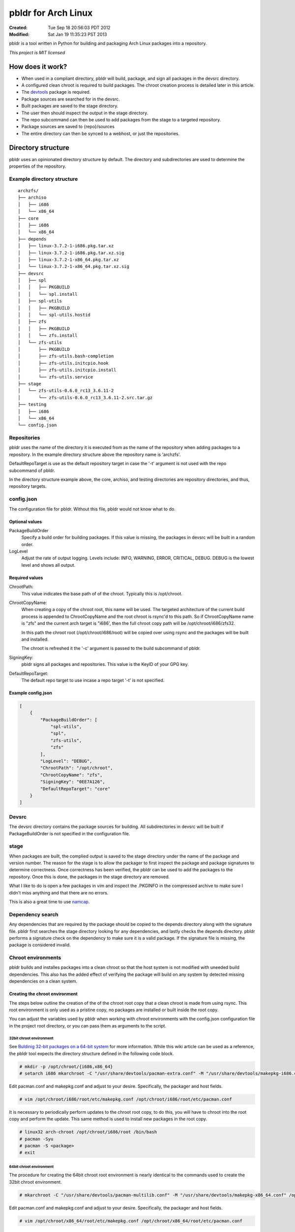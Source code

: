====================
pbldr for Arch Linux
====================
:Created: Tue Sep 18 20:56:03 PDT 2012
:Modified: Sat Jan 19 11:35:23 PST 2013

pbldr is a tool written in Python for building and packaging Arch Linux
packages into a repository.

*This project is MIT licensed*

-----------------
How does it work?
-----------------

* When used in a compliant directory, pbldr will build, package, and sign all
  packages in the devsrc directory.

* A configured clean chroot is required to build packages. The chroot creation
  process is detailed later in this article.

* The devtools_ package is required.

* Package sources are searched for in the devsrc.

* Built packages are saved to the stage directory.

* The user then should inspect the output in the stage directory.

* The repo subcommand can then be used to add packages from the stage to a
  targeted repository.

* Package sources are saved to {repo}/sources

* The entire directory can then be synced to a webhost, or just the
  repositories.

-------------------
Directory structure
-------------------

pbldr uses an opinionated directory structure by default. The directory and
subdirectories are used to determine the properties of the repository.

Example directory structure
===========================

::

    archzfs/
    ├── archiso
    │   ├── i686
    │   └── x86_64
    ├── core
    │   ├── i686
    │   └── x86_64
    ├── depends
    │   ├── linux-3.7.2-1-i686.pkg.tar.xz
    │   ├── linux-3.7.2-1-i686.pkg.tar.xz.sig
    │   ├── linux-3.7.2-1-x86_64.pkg.tar.xz
    │   └── linux-3.7.2-1-x86_64.pkg.tar.xz.sig
    ├── devsrc
    │   ├── spl
    │   │   ├── PKGBUILD
    │   │   └── spl.install
    │   ├── spl-utils
    │   │   ├── PKGBUILD
    │   │   └── spl-utils.hostid
    │   ├── zfs
    │   │   ├── PKGBUILD
    │   │   └── zfs.install
    │   └── zfs-utils
    │       ├── PKGBUILD
    │       ├── zfs-utils.bash-completion
    │       ├── zfs-utils.initcpio.hook
    │       ├── zfs-utils.initcpio.install
    │       └── zfs-utils.service
    ├── stage
    │   └── zfs-utils-0.6.0_rc13_3.6.11-2
    │       └── zfs-utils-0.6.0_rc13_3.6.11-2.src.tar.gz
    ├── testing
    │   ├── i686
    │   └── x86_64
    └── config.json

Repositories
============

pbldr uses the name of the directory it is executed from as the name of the
repository when adding packages to a repository. In the example directory
structure above the repository name is 'archzfs'.

DefaultRepoTarget is use as the default repository target in case the '-t'
argument is not used with the repo subcommand of pbldr.

In the directory structure example above, the core, archiso, and testing
directories are repository directories, and thus, repository targets.

config.json
===========

The configuration file for pbldr. Without this file, pbldr would not know what
to do.

Optional values
---------------

PackageBuildOrder
    Specify a build order for building packages. If this value is missing,
    the packages in devsrc will be built in a random order.

LogLevel
    Adjust the rate of output logging. Levels include: INFO, WARNING, ERROR,
    CRITICAL, DEBUG. DEBUG is the lowest level and shows all output.

Required values
---------------

ChrootPath:
    This value indicates the base path of of the chroot. Typically this is
    /opt/chroot.

ChrootCopyName:
    When creating a copy of the chroot root, this name will be used. The
    targeted architecture of the current build process is appended to
    ChrootCopyName and the root chroot is rsync'd to this path. So if
    ChrootCopyName name is "zfs" and the current arch target is "i686', then
    the full chroot copy path will be /opt/chroot/i686/zfs32.

    In this path the chroot root (/opt/chroot/i686/root) will be copied over
    using rsync and the packages will be built and installed.

    The chroot is refreshed it the '-c' argument is passed to the build
    subcommand of pbldr.

SigningKey:
    pbldr signs all packages and repositories. This value is the KeyID of your
    GPG key.

DefaultRepoTarget:
    The default repo target to use incase a repo target '-t' is not specified.

Example config.json
-------------------

.. code-block:: json

    [
        {
            "PackageBuildOrder": [
                "spl-utils",
                "spl",
                "zfs-utils",
                "zfs"
            ],
            "LogLevel": "DEBUG",
            "ChrootPath": "/opt/chroot",
            "ChrootCopyName": "zfs",
            "SigningKey": "0EE7A126",
            "DefaultRepoTarget": "core"
        }
    ]

Devsrc
======

The devsrc directory contains the package sources for building. All
subdirectories in devsrc will be built if PackageBuildOrder is not specified in
the configuration file.

stage
=====

When packages are built, the complied output is saved to the stage directory
under the name of the package and version number. The reason for the stage is
to allow the packager to first inspect the package and package signatures to
determine correctness. Once correctness has been verified, the pbldr can be
used to add the packages to the repository. Once this is done, the packages in
the stage directory are removed.

What I like to do is open a few packages in vim and inspect the .PKGINFO in the
compressed archive to make sure I didn't miss anything and that there are no
errors.

This is also a great time to use namcap_.

Dependency search
=================

Any dependencies that are required by the package should be copied to the
depends directory along with the signature file. pbldr first searches the stage
directory looking for any dependencies, and lastly checks the depends
directory. pbldr performs a signature check on the dependency to make sure it
is a valid package. If the signature file is missing, the package is considered
invalid.

Chroot environments
===================

pbldr builds and installes packages into a clean chroot so that the host system
is not modified with uneeded build dependencies. This also has the added effect
of verifying the package will build on any system by detected missing
dependencies on a clean system.

Creating the chroot environment
-------------------------------

The steps below outline the creation of the of the chroot root copy that a
clean chroot is made from using rsync. This root environment is only used as a
pristine copy, no packages are installed or built inside the root copy.

You can adjust the variables used by pbldr when working with chroot
environments with the config.json configuration file in the project root
directory, or you can pass them as arguments to the script.

32bit chroot environment
~~~~~~~~~~~~~~~~~~~~~~~~

See `Buldinig 32-bit packages on a 64-bit system`_ for more information. While
this wiki article can be used as a reference, the pbldr tool expects the
directory structure defined in the following code block.

.. code-block:: console

    # mkdir -p /opt/chroot/{i686,x86_64}
    # setarch i686 mkarchroot -C "/usr/share/devtools/pacman-extra.conf" -M "/usr/share/devtools/makepkg-i686.conf" /opt/chroot/i686 base base-devel sudo

Edit pacman.conf and makepkg.conf and adjust to your desire. Specifically, the
packager and host fields.

.. code-block:: console

    # vim /opt/chroot/i686/root/etc/makepkg.conf /opt/chroot/i686/root/etc/pacman.conf

It is necessary to periodically perform updates to the chroot root copy, to do
this, you will have to chroot into the root copy and perform the update. This
same method is used to install new packages in the root copy.

.. code-block:: console

    # linux32 arch-chroot /opt/chroot/i686/root /bin/bash
    # pacman -Syu
    # pacman -S <package>
    # exit

64bit chroot environment
~~~~~~~~~~~~~~~~~~~~~~~~

The procedure for creating the 64bit chroot root environment is nearly
identical to the commands used to create the 32bit chroot environment.

.. code-block:: console

    # mkarchroot -C "/usr/share/devtools/pacman-multilib.conf" -M "/usr/share/devtools/makepkg-x86_64.conf" /opt/chroot/x86_64 base multilib-devel sudo

Edit pacman.conf and makepkg.conf and adjust to your desire. Specifically, the
packager and host fields.

.. code-block:: console

    # vim /opt/chroot/x86_64/root/etc/makepkg.conf /opt/chroot/x86_64/root/etc/pacman.conf

Periodically it is necessary to perform updates to the chroot root copy, to do
this, you will have to chroot into the root copy and perform the update. This
is the same method used to install new packages in the root copy.

.. code-block:: console

    # arch-chroot /opt/chroot/x86_64/root /bin/bash
    # pacman -Syu
    # pacman -S <package>
    # exit

-----------------------------
Hosting the project directory
-----------------------------

This entire project directory can then be hosted on a webserver to allow
users to add your signed repository to their pacman.conf using the following
configuration:

.. code-block:: sh

    [{RepoName}]
    http://mycoolwebpage.com/$repo/{RepoDirectory}/$arch

archiso users, the can use the following:

.. code-block:: sh

    [{RepoName}]
    http://mycoolwebpage.com/$repo/archiso/$arch

---------
Producers
---------

* Jesus Alvarez <jeezusjr@gmail.com>

.. _namcap: https://wiki.archlinux.org/index.php/Namcap
.. _devtools: https://www.archlinux.org/packages/extra/any/devtools
.. _Buldinig 32-bit packages on a 64-bit system: https://wiki.archlinux.org/index.php/Building_32-bit_packages_on_a_64-bit_system
